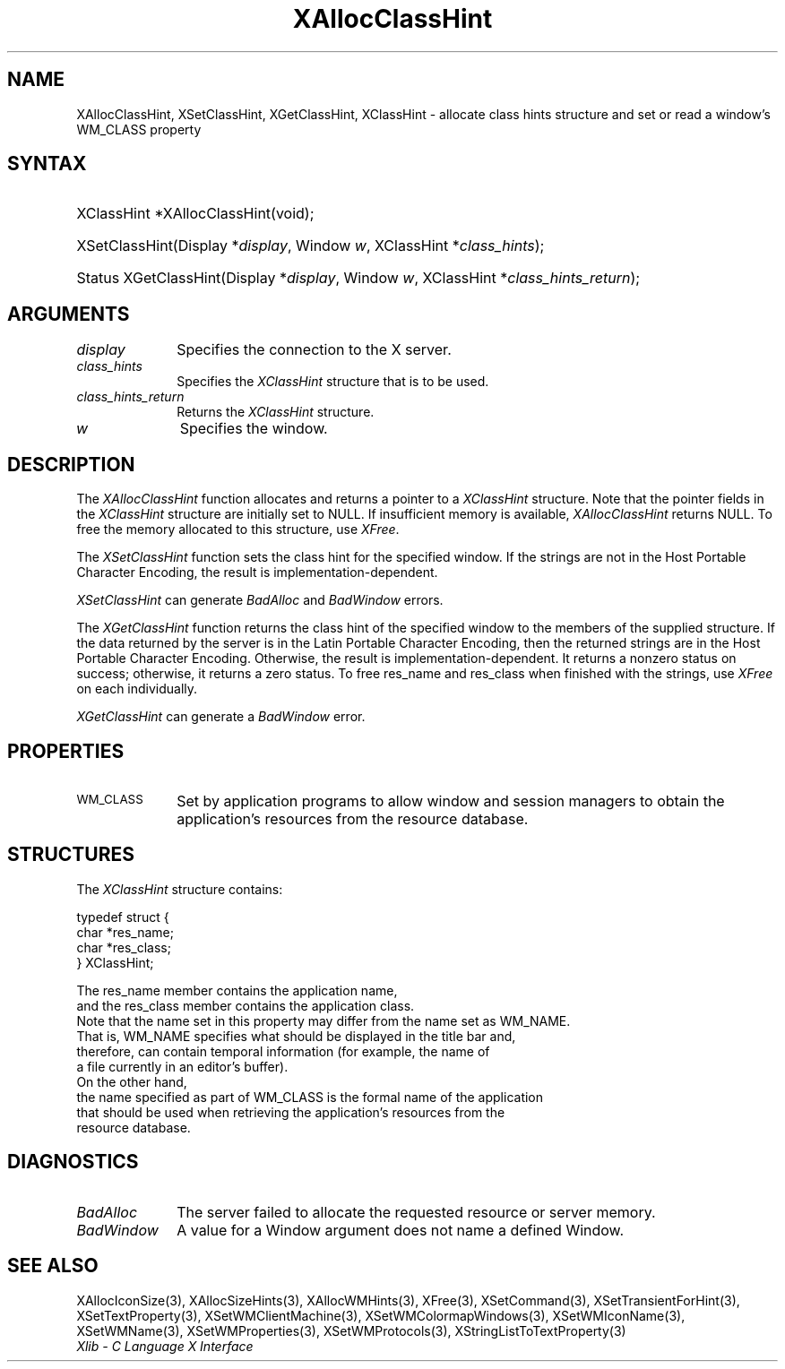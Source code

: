 .\" Copyright \(co 1985, 1986, 1987, 1988, 1989, 1990, 1991, 1994, 1996 X Consortium
.\"
.\" Permission is hereby granted, free of charge, to any person obtaining
.\" a copy of this software and associated documentation files (the
.\" "Software"), to deal in the Software without restriction, including
.\" without limitation the rights to use, copy, modify, merge, publish,
.\" distribute, sublicense, and/or sell copies of the Software, and to
.\" permit persons to whom the Software is furnished to do so, subject to
.\" the following conditions:
.\"
.\" The above copyright notice and this permission notice shall be included
.\" in all copies or substantial portions of the Software.
.\"
.\" THE SOFTWARE IS PROVIDED "AS IS", WITHOUT WARRANTY OF ANY KIND, EXPRESS
.\" OR IMPLIED, INCLUDING BUT NOT LIMITED TO THE WARRANTIES OF
.\" MERCHANTABILITY, FITNESS FOR A PARTICULAR PURPOSE AND NONINFRINGEMENT.
.\" IN NO EVENT SHALL THE X CONSORTIUM BE LIABLE FOR ANY CLAIM, DAMAGES OR
.\" OTHER LIABILITY, WHETHER IN AN ACTION OF CONTRACT, TORT OR OTHERWISE,
.\" ARISING FROM, OUT OF OR IN CONNECTION WITH THE SOFTWARE OR THE USE OR
.\" OTHER DEALINGS IN THE SOFTWARE.
.\"
.\" Except as contained in this notice, the name of the X Consortium shall
.\" not be used in advertising or otherwise to promote the sale, use or
.\" other dealings in this Software without prior written authorization
.\" from the X Consortium.
.\"
.\" Copyright \(co 1985, 1986, 1987, 1988, 1989, 1990, 1991 by
.\" Digital Equipment Corporation
.\"
.\" Portions Copyright \(co 1990, 1991 by
.\" Tektronix, Inc.
.\"
.\" Permission to use, copy, modify and distribute this documentation for
.\" any purpose and without fee is hereby granted, provided that the above
.\" copyright notice appears in all copies and that both that copyright notice
.\" and this permission notice appear in all copies, and that the names of
.\" Digital and Tektronix not be used in in advertising or publicity pertaining
.\" to this documentation without specific, written prior permission.
.\" Digital and Tektronix makes no representations about the suitability
.\" of this documentation for any purpose.
.\" It is provided ``as is'' without express or implied warranty.
.\" 
.\"
.ds xT X Toolkit Intrinsics \- C Language Interface
.ds xW Athena X Widgets \- C Language X Toolkit Interface
.ds xL Xlib \- C Language X Interface
.ds xC Inter-Client Communication Conventions Manual
.na
.de Ds
.nf
.\\$1D \\$2 \\$1
.ft CW
.\".ps \\n(PS
.\".if \\n(VS>=40 .vs \\n(VSu
.\".if \\n(VS<=39 .vs \\n(VSp
..
.de De
.ce 0
.if \\n(BD .DF
.nr BD 0
.in \\n(OIu
.if \\n(TM .ls 2
.sp \\n(DDu
.fi
..
.de IN		\" send an index entry to the stderr
..
.de Pn
.ie t \\$1\fB\^\\$2\^\fR\\$3
.el \\$1\fI\^\\$2\^\fP\\$3
..
.de ZN
.ie t \fB\^\\$1\^\fR\\$2
.el \fI\^\\$1\^\fP\\$2
..
.de hN
.ie t <\fB\\$1\fR>\\$2
.el <\fI\\$1\fP>\\$2
..
.ny0
.TH XAllocClassHint 3 "libX11 1.6.4" "X Version 11" "XLIB FUNCTIONS"
.SH NAME
XAllocClassHint, XSetClassHint, XGetClassHint, XClassHint \- allocate class hints structure and set or read a window's WM_CLASS property
.SH SYNTAX
.HP
XClassHint *XAllocClassHint\^(void\^);
.HP
XSetClassHint\^(\^Display *\fIdisplay\fP, Window \fIw\fP, XClassHint *\fIclass_hints\fP\^);
.HP
Status XGetClassHint\^(\^Display *\fIdisplay\fP, Window \fIw\fP, XClassHint *\fIclass_hints_return\fP\^);
.SH ARGUMENTS
.IP \fIdisplay\fP 1i
Specifies the connection to the X server.
.IP \fIclass_hints\fP 1i
Specifies the
.ZN XClassHint
structure that is to be used.
.IP \fIclass_hints_return\fP 1i
Returns the 
.ZN XClassHint
structure.
.IP \fIw\fP 1i
Specifies the window.
.SH DESCRIPTION
The
.ZN XAllocClassHint
function allocates and returns a pointer to a
.ZN XClassHint
structure.
Note that the pointer fields in the
.ZN XClassHint
structure are initially set to NULL.
If insufficient memory is available, 
.ZN XAllocClassHint
returns NULL.
To free the memory allocated to this structure,
use
.ZN XFree .
.LP
The
.ZN XSetClassHint
function sets the class hint for the specified window.
If the strings are not in the Host Portable Character Encoding,
the result is implementation-dependent.
.LP
.ZN XSetClassHint
can generate
.ZN BadAlloc
and
.ZN BadWindow
errors.
.LP
The
.ZN XGetClassHint
function returns the class hint of the specified window to the members
of the supplied structure.
If the data returned by the server is in the Latin Portable Character Encoding,
then the returned strings are in the Host Portable Character Encoding.
Otherwise, the result is implementation-dependent.
It returns a nonzero status on success;
otherwise, it returns a zero status.
To free res_name and res_class when finished with the strings,
use
.ZN XFree
on each individually.
.LP
.ZN XGetClassHint
can generate a
.ZN BadWindow
error.
.SH PROPERTIES
.TP 1i
\s-1WM_CLASS\s+1
Set by application programs to allow window and session
managers to obtain the application's resources from the resource database.
.SH STRUCTURES
The
.ZN XClassHint
structure contains:
.LP
.IN "XClassHint" "" "@DEF@"
.Ds 0
typedef struct {
        char *res_name;
        char *res_class;
} XClassHint;
.LP
The res_name member contains the application name, 
and the res_class member contains the application class. 
Note that the name set in this property may differ from the name set as WM_NAME.
That is, WM_NAME specifies what should be displayed in the title bar and,
therefore, can contain temporal information (for example, the name of
a file currently in an editor's buffer).
On the other hand, 
the name specified as part of WM_CLASS is the formal name of the application
that should be used when retrieving the application's resources from the 
resource database.
.SH DIAGNOSTICS
.TP 1i
.ZN BadAlloc
The server failed to allocate the requested resource or server memory.
.TP 1i
.ZN BadWindow
A value for a Window argument does not name a defined Window.
.SH "SEE ALSO"
XAllocIconSize(3),
XAllocSizeHints(3),
XAllocWMHints(3),
XFree(3),
XSetCommand(3),
XSetTransientForHint(3),
XSetTextProperty(3),
XSetWMClientMachine(3),
XSetWMColormapWindows(3),
XSetWMIconName(3),
XSetWMName(3),
XSetWMProperties(3),
XSetWMProtocols(3),
XStringListToTextProperty(3)
.br
\fI\*(xL\fP
